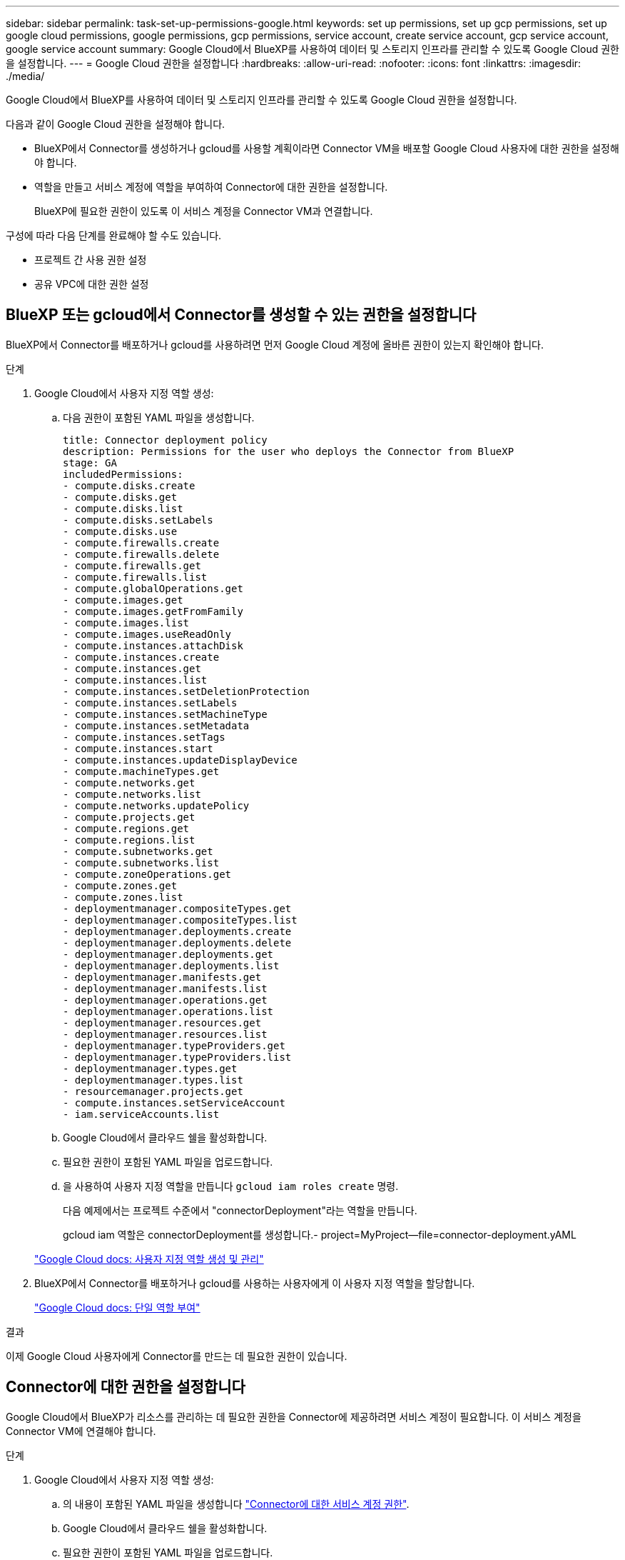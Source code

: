 ---
sidebar: sidebar 
permalink: task-set-up-permissions-google.html 
keywords: set up permissions, set up gcp permissions, set up google cloud permissions, google permissions, gcp permissions, service account, create service account, gcp service account, google service account 
summary: Google Cloud에서 BlueXP를 사용하여 데이터 및 스토리지 인프라를 관리할 수 있도록 Google Cloud 권한을 설정합니다. 
---
= Google Cloud 권한을 설정합니다
:hardbreaks:
:allow-uri-read: 
:nofooter: 
:icons: font
:linkattrs: 
:imagesdir: ./media/


[role="lead"]
Google Cloud에서 BlueXP를 사용하여 데이터 및 스토리지 인프라를 관리할 수 있도록 Google Cloud 권한을 설정합니다.

다음과 같이 Google Cloud 권한을 설정해야 합니다.

* BlueXP에서 Connector를 생성하거나 gcloud를 사용할 계획이라면 Connector VM을 배포할 Google Cloud 사용자에 대한 권한을 설정해야 합니다.
* 역할을 만들고 서비스 계정에 역할을 부여하여 Connector에 대한 권한을 설정합니다.
+
BlueXP에 필요한 권한이 있도록 이 서비스 계정을 Connector VM과 연결합니다.



구성에 따라 다음 단계를 완료해야 할 수도 있습니다.

* 프로젝트 간 사용 권한 설정
* 공유 VPC에 대한 권한 설정




== BlueXP 또는 gcloud에서 Connector를 생성할 수 있는 권한을 설정합니다

BlueXP에서 Connector를 배포하거나 gcloud를 사용하려면 먼저 Google Cloud 계정에 올바른 권한이 있는지 확인해야 합니다.

.단계
. Google Cloud에서 사용자 지정 역할 생성:
+
.. 다음 권한이 포함된 YAML 파일을 생성합니다.
+
[source, yaml]
----
title: Connector deployment policy
description: Permissions for the user who deploys the Connector from BlueXP
stage: GA
includedPermissions:
- compute.disks.create
- compute.disks.get
- compute.disks.list
- compute.disks.setLabels
- compute.disks.use
- compute.firewalls.create
- compute.firewalls.delete
- compute.firewalls.get
- compute.firewalls.list
- compute.globalOperations.get
- compute.images.get
- compute.images.getFromFamily
- compute.images.list
- compute.images.useReadOnly
- compute.instances.attachDisk
- compute.instances.create
- compute.instances.get
- compute.instances.list
- compute.instances.setDeletionProtection
- compute.instances.setLabels
- compute.instances.setMachineType
- compute.instances.setMetadata
- compute.instances.setTags
- compute.instances.start
- compute.instances.updateDisplayDevice
- compute.machineTypes.get
- compute.networks.get
- compute.networks.list
- compute.networks.updatePolicy
- compute.projects.get
- compute.regions.get
- compute.regions.list
- compute.subnetworks.get
- compute.subnetworks.list
- compute.zoneOperations.get
- compute.zones.get
- compute.zones.list
- deploymentmanager.compositeTypes.get
- deploymentmanager.compositeTypes.list
- deploymentmanager.deployments.create
- deploymentmanager.deployments.delete
- deploymentmanager.deployments.get
- deploymentmanager.deployments.list
- deploymentmanager.manifests.get
- deploymentmanager.manifests.list
- deploymentmanager.operations.get
- deploymentmanager.operations.list
- deploymentmanager.resources.get
- deploymentmanager.resources.list
- deploymentmanager.typeProviders.get
- deploymentmanager.typeProviders.list
- deploymentmanager.types.get
- deploymentmanager.types.list
- resourcemanager.projects.get
- compute.instances.setServiceAccount
- iam.serviceAccounts.list
----
.. Google Cloud에서 클라우드 쉘을 활성화합니다.
.. 필요한 권한이 포함된 YAML 파일을 업로드합니다.
.. 을 사용하여 사용자 지정 역할을 만듭니다 `gcloud iam roles create` 명령.
+
다음 예제에서는 프로젝트 수준에서 "connectorDeployment"라는 역할을 만듭니다.

+
gcloud iam 역할은 connectorDeployment를 생성합니다.- project=MyProject--file=connector-deployment.yAML

+
https://cloud.google.com/iam/docs/creating-custom-roles#iam-custom-roles-create-gcloud["Google Cloud docs: 사용자 지정 역할 생성 및 관리"^]



. BlueXP에서 Connector를 배포하거나 gcloud를 사용하는 사용자에게 이 사용자 지정 역할을 할당합니다.
+
https://cloud.google.com/iam/docs/granting-changing-revoking-access#grant-single-role["Google Cloud docs: 단일 역할 부여"^]



.결과
이제 Google Cloud 사용자에게 Connector를 만드는 데 필요한 권한이 있습니다.



== Connector에 대한 권한을 설정합니다

Google Cloud에서 BlueXP가 리소스를 관리하는 데 필요한 권한을 Connector에 제공하려면 서비스 계정이 필요합니다. 이 서비스 계정을 Connector VM에 연결해야 합니다.

.단계
. Google Cloud에서 사용자 지정 역할 생성:
+
.. 의 내용이 포함된 YAML 파일을 생성합니다 link:reference-permissions-gcp.html["Connector에 대한 서비스 계정 권한"].
.. Google Cloud에서 클라우드 쉘을 활성화합니다.
.. 필요한 권한이 포함된 YAML 파일을 업로드합니다.
.. 을 사용하여 사용자 지정 역할을 만듭니다 `gcloud iam roles create` 명령.
+
다음 예제에서는 프로젝트 수준에서 "connector"라는 역할을 만듭니다.

+
gcloud iam 역할은 커넥터 생성 -- project=MyProject -- file=connector.yAML

+
https://cloud.google.com/iam/docs/creating-custom-roles#iam-custom-roles-create-gcloud["Google Cloud docs: 사용자 지정 역할 생성 및 관리"^]



. Google Cloud에서 서비스 계정 생성:
+
.. IAM 및 관리 서비스에서 * 서비스 계정 > 서비스 계정 생성 * 을 클릭합니다.
.. 서비스 계정 세부 정보를 입력하고 * 생성 및 계속 * 을 클릭합니다.
.. 방금 만든 역할을 선택합니다.
.. 나머지 단계를 완료해서 역할을 만듭니다.
+
https://cloud.google.com/iam/docs/creating-managing-service-accounts#creating_a_service_account["Google Cloud docs: 서비스 계정 생성"^]





.결과
Connector VM에 대한 서비스 계정이 설정되어 있습니다.



== 프로젝트 간 사용 권한 설정

커넥터가 있는 프로젝트와 다른 프로젝트에 Cloud Volumes ONTAP 시스템을 배포하려는 경우 해당 프로젝트에 액세스할 수 있는 Connector의 서비스 계정을 제공해야 합니다.

예를 들어, 커넥터가 프로젝트 1에 있고 프로젝트 2에서 Cloud Volumes ONTAP 시스템을 만들려는 경우를 가정해 보겠습니다. 프로젝트 2에서 서비스 계정에 대한 액세스 권한을 부여해야 합니다.

.단계
. Google Cloud 콘솔에서 IAM 서비스로 이동하여 Cloud Volumes ONTAP 시스템을 생성할 프로젝트를 선택합니다.
. IAM * 페이지에서 * 액세스 권한 부여 * 를 선택하고 필요한 세부 정보를 제공합니다.
+
** Connector의 서비스 계정의 이메일을 입력합니다.
** Connector의 사용자 정의 역할을 선택합니다.
** 저장 * 을 클릭합니다.




자세한 내용은 을 참조하십시오 https://cloud.google.com/iam/docs/granting-changing-revoking-access#grant-single-role["Google Cloud 설명서"^]



== 공유 VPC 권한 설정

공유 VPC를 사용하여 리소스를 서비스 프로젝트에 배포하는 경우 사용 권한을 준비해야 합니다.

이 표는 참조용이며 IAM 구성이 완료되면 사용 권한 테이블이 환경에 반영되어야 합니다.

[cols="10,10,10,20,20,30"]
|===
| 아이덴티티 | 창조자 | 에서 호스팅됩니다 | 서비스 프로젝트 권한 | 호스트 프로젝트 권한 | 목적 


| Connector를 배포하기 위한 Google 계정 | 맞춤형 | 서비스 프로젝트  a| 
link:task-set-up-permissions-google.html#set-up-permissions-to-create-the-connector-from-bluexp-or-gcloud["커넥터 배치 정책"]
 a| 
compute.networkUser
| 서비스 프로젝트에 Connector 배포 


| 커넥터 서비스 계정 | 맞춤형 | 서비스 프로젝트  a| 
link:reference-permissions-gcp.html["커넥터 서비스 계정 정책"]
 a| 
* compute.networkUser
* 배포관리자.편집기

| 서비스 프로젝트에서 Cloud Volumes ONTAP 및 서비스를 배포 및 유지 관리합니다 


| Cloud Volumes ONTAP 서비스 계정입니다 | 맞춤형 | 서비스 프로젝트  a| 
* storage.admin을 선택합니다
* 회원: BlueXP 서비스 계정(serviceAccount.user)

| 해당 없음 | (선택 사항) 데이터 계층화 및 BlueXP 백업 및 복구 


| Google API 서비스 에이전트입니다 | Google 클라우드 | 서비스 프로젝트  a| 
(기본값) 편집기
 a| 
compute.networkUser
| 배포를 대신하여 Google Cloud API와 상호 작용합니다. BlueXP에서 공유 네트워크를 사용할 수 있습니다. 


| Google Compute Engine 기본 서비스 계정입니다 | Google 클라우드 | 서비스 프로젝트  a| 
(기본값) 편집기
 a| 
compute.networkUser
| 배포를 대신하여 Google Cloud 인스턴스 및 컴퓨팅 인프라를 배포합니다. BlueXP에서 공유 네트워크를 사용할 수 있습니다. 
|===
참고:

. 배포관리자 .editor는 배포에 방화벽 규칙을 전달하지 않고 BlueXP에서 사용자를 위해 방화벽 규칙을 만들도록 선택한 경우에만 호스트 프로젝트에 필요합니다. BlueXP는 호스트 프로젝트에 VPC0 방화벽 규칙이 지정되지 않은 경우 이를 포함하는 배포를 생성합니다.
. Firewall.create 및 firewall.delete 은 배포에 방화벽 규칙을 전달하지 않고 BlueXP에서 사용자를 위해 방화벽 규칙을 만들도록 선택한 경우에만 필요합니다. 이러한 권한은 BlueXP 계정 .YAML 파일에 있습니다. 공유 VPC를 사용하여 HA 쌍을 구축하는 경우 이러한 사용 권한을 사용하여 VPC1, 2 및 3에 대한 방화벽 규칙을 생성합니다. 다른 모든 배포의 경우 이러한 사용 권한을 사용하여 VPC0에 대한 규칙을 만들 수도 있습니다.
. 데이터 계층화의 경우 계층화 서비스 계정은 프로젝트 수준뿐만 아니라 서비스 계정에서 serviceAccount.user 역할을 가져야 합니다. 현재 프로젝트 수준에서 serviceAccount.user 를 할당하는 경우 getIAMPolicy를 사용하여 서비스 계정을 쿼리할 때 사용 권한이 표시되지 않습니다.

